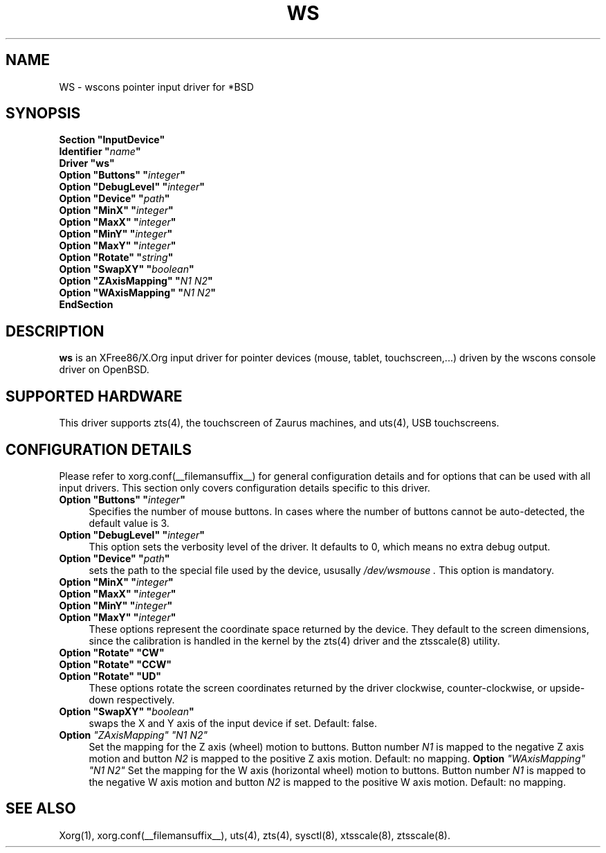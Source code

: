 .\"	$OpenBSD: ws.man,v 1.4 2007/08/25 10:24:15 mbalmer Exp $
.\"
.\" Copyright (c) 2005 Matthieu Herrb
.\"
.\" Permission to use, copy, modify, and distribute this software for any
.\" purpose with or without fee is hereby granted, provided that the above
.\" copyright notice and this permission notice appear in all copies.
.\"
.\" THE SOFTWARE IS PROVIDED "AS IS" AND THE AUTHOR DISCLAIMS ALL WARRANTIES
.\" WITH REGARD TO THIS SOFTWARE INCLUDING ALL IMPLIED WARRANTIES OF
.\" MERCHANTABILITY AND FITNESS. IN NO EVENT SHALL THE AUTHOR BE LIABLE FOR
.\" ANY SPECIAL, DIRECT, INDIRECT, OR CONSEQUENTIAL DAMAGES OR ANY DAMAGES
.\" WHATSOEVER RESULTING FROM LOSS OF USE, DATA OR PROFITS, WHETHER IN AN
.\" ACTION OF CONTRACT, NEGLIGENCE OR OTHER TORTIOUS ACTION, ARISING OUT OF
.\" OR IN CONNECTION WITH THE USE OR PERFORMANCE OF THIS SOFTWARE.
.\"
.\" shorthand for double quote that works everywhere.
.ds q \N'34'
.TH WS __drivermansuffix__ __vendorversion__
.SH NAME 
WS \- wscons pointer input driver for *BSD
.SH SYNOPSIS
.nf
.B "Section \*qInputDevice\*q"
.BI "    Identifier \*q" name \*q
.B  "    Driver \*qws\*q"
.BI "    Option \*qButtons\*q \*q" integer \*q
.BI "    Option \*qDebugLevel\*q \*q" integer \*q
.BI "    Option \*qDevice\*q  \*q" path \*q
.BI "    Option \*qMinX\*q \*q" integer \*q
.BI "    Option \*qMaxX\*q \*q" integer \*q
.BI "    Option \*qMinY\*q \*q" integer \*q
.BI "    Option \*qMaxY\*q \*q" integer \*q
.BI "    Option \*qRotate\*q \*q" string \*q
.BI "    Option \*qSwapXY\*q \*q" boolean \*q
.BI "    Option \*qZAxisMapping\*q \*q" "N1 N2" \*q
.BI "    Option \*qWAxisMapping\*q \*q" "N1 N2" \*q
.B EndSection
.fi
.SH DESCRIPTION
.B ws
is an XFree86/X.Org input driver for pointer devices (mouse, tablet,
touchscreen,...) driven by the wscons console driver on
OpenBSD.
.SH "SUPPORTED HARDWARE"
This driver supports zts(4), the touchscreen of Zaurus machines, and
uts(4), USB touchscreens.
.SH "CONFIGURATION DETAILS"
Please refer to xorg.conf(__filemansuffix__) for general configuration
details and for options that can be used with all input drivers.
This section only covers configuration details specific to this driver.
.PP
.TP 4
.BI "Option \*qButtons\*q \*q" integer \*q
Specifies the number of mouse buttons.
In cases where the number of buttons cannot be auto-detected, the
default value is 3.
.TP 4
.BI "Option \*qDebugLevel\*q \*q" integer \*q
This option sets the verbosity level of the driver.
It defaults to 0, which means no extra debug output.
.TP 4
.BI "Option \*qDevice\*q \*q" path \*q
sets the path to the special file used by the device, ususally
.I /dev/wsmouse .
This option is mandatory.
.TP 4
.BI "Option \*qMinX\*q \*q" integer \*q
.TP 4
.BI "Option \*qMaxX\*q \*q" integer \*q
.TP 4
.BI "Option \*qMinY\*q \*q" integer \*q
.TP 4
.BI "Option \*qMaxY\*q \*q" integer \*q
These options represent the coordinate space returned by the device.
They default to the screen dimensions, since the calibration is handled in
the kernel by the zts(4) driver and the ztsscale(8) utility.
.TP 4
.B "Option \*qRotate\*q \*qCW\*q"
.TP 4
.B "Option \*qRotate\*q \*qCCW\*q"
.TP 4
.B "Option \*qRotate\*q \*qUD\*q"
These options rotate the screen coordinates returned by the driver
clockwise, counter-clockwise, or upside-down respectively.
.TP 4
.BI "Option \*qSwapXY\*q \*q" boolean \*q
swaps the X and Y axis of the input device if set. Default: false.
.TP 4
.B Option \fI"ZAxisMapping"\fP \fI"N1 N2"\fP
Set the mapping for the Z axis (wheel) motion to buttons. Button
number
.I N1
is mapped to the negative Z axis motion and button
.I N2
is mapped to the positive Z axis motion.
Default: no mapping.
.B Option \fI"WAxisMapping"\fP \fI"N1 N2"\fP
Set the mapping for the W axis (horizontal wheel) motion to buttons. Button
number
.I N1
is mapped to the negative W axis motion and button
.I N2
is mapped to the positive W axis motion.
Default: no mapping.
.SH "SEE ALSO"
Xorg(1), xorg.conf(__filemansuffix__), uts(4), zts(4), sysctl(8), xtsscale(8), ztsscale(8).
